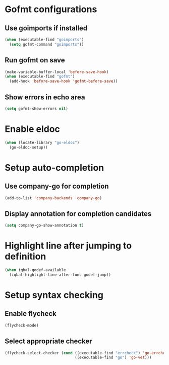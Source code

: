 * Gofmt configurations
** Use goimports if installed
   #+BEGIN_SRC emacs-lisp
     (when (executable-find "goimports")
       (setq gofmt-command "goimports"))
   #+END_SRC

** Run gofmt on save
  #+BEGIN_SRC emacs-lisp
    (make-variable-buffer-local 'before-save-hook)
    (when (executable-find "gofmt")
      (add-hook 'before-save-hook 'gofmt-before-save))
  #+END_SRC

** Show errors in echo area
   #+BEGIN_SRC emacs-lisp
     (setq gofmt-show-errors nil)
   #+END_SRC


* Enable eldoc
  #+BEGIN_SRC emacs-lisp
    (when (locate-library "go-eldoc")
      (go-eldoc-setup))
  #+END_SRC


* Setup auto-completion
** Use company-go for completion
  #+BEGIN_SRC emacs-lisp
    (add-to-list 'company-backends 'company-go)
  #+END_SRC

** Display annotation for completion candidates
   #+BEGIN_SRC emacs-lisp
     (setq company-go-show-annotation t)
   #+END_SRC


* Highlight line after jumping to definition
  #+BEGIN_SRC emacs-lisp
    (when iqbal-godef-available
      (iqbal-highlight-line-after-func godef-jump))
  #+END_SRC


* Setup syntax checking
** Enable flycheck
  #+BEGIN_SRC emacs-lisp
    (flycheck-mode)
  #+END_SRC

** Select appropriate checker
   #+BEGIN_SRC emacs-lisp
     (flycheck-select-checker (cond ((executable-find "errcheck") 'go-errcheck)
                                    ((executable-find "go") 'go-vet)))
   #+END_SRC
